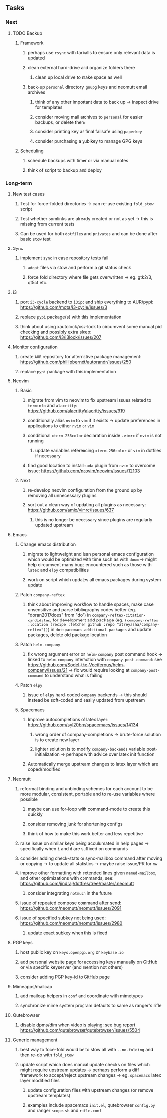 #+STARTUP: overview
#+OPTIONS: ^:nil
#+OPTIONS: p:t

** Tasks
*** Next
**** TODO Backup
***** Framework
****** perhaps use ~rsync~ with tarballs to ensure only relevant data is updated
****** clean external hard-drive and organize folders there
******* clean up local drive to make space as well
****** back-up ~personal~ directory, ~gnupg~ keys and neomutt email archives
******* think of any other important data to back up -> inspect drive for templates
******* consider moving mail archives to ~personal~ for easier backups, or delete them
******* consider printing key as final failsafe using ~paperkey~
******* consider purchasing a yubikey to manage GPG keys
***** Scheduling
****** schedule backups with timer or via manual notes
****** think of script to backup and deploy
       
*** Long-term
**** New test cases
***** Test for force-folded directories -> can re-use existing ~fold_stow~ script
***** Test whether symlinks are already created or not as yet -> this is missing from current tests
***** Can be used for both ~dotfiles~ and ~privates~ and can be done after basic ~stow~ test

**** Sync
***** implement ~sync~ in case repository tests fail
****** ~adopt~ files via stow and perform a git status check
****** force fold directory where file gets overwritten -> eg. gtk2/3, qt5ct etc.
      
**** i3
***** port ~i3-cycle~ backend to ~i3ipc~ and ship everything to AUR/pypi: https://github.com/mota/i3-cycle/issues/3
***** replace ~pypi~ package(s) with this implementation
***** think about using xautolock/xss-lock to circumvent some manual pid checking and possibly extra sleep: https://github.com/i3/i3lock/issues/207

**** Monitor configuration
***** create ~AUR~ repository for alternative package management: https://github.com/phillipberndt/autorandr/issues/250
***** replace ~pypi~ package with this implementation

**** Neovim
***** Basic
****** migrate from vim to neovim to fix upstream issues related to ~terminfo~ and ~alacritty~: https://github.com/alacritty/alacritty/issues/919 
****** conditionally alias ~nvim~ to ~vim~ if it exists -> update preferences in applications to either ~nvim~ or ~vim~
****** conditional ~xterm-256color~ declaration inside ~.vimrc~ if ~nvim~ is not running
******* update variables referencing ~xterm-256color~ or ~vim~ in dotfiles if necessary
****** find good location to install ~suda~ plugin from ~nvim~ to overcome issue: https://github.com/neovim/neovim/issues/12103
***** Next
****** re-develop neovim configuration from the ground up by removing all unnecessary plugins 
****** sort out a clean way of updating all plugins as necessary: https://github.com/amix/vimrc/issues/637
******* this is no longer be necessary since plugins are regularly updated upstream

**** Emacs
***** Change emacs distribution
****** migrate to lightweight and lean personal emacs configuration which would be optimized with time such as with ~doom~ -> might help circumvent many bugs encountered such as those with ~latex~ and ~elpy~ compatibilities
****** work on script which updates all emacs packages during system update
***** Patch ~company-reftex~
****** think about improving workflow to handle spaces, make case unsensitive and parse bibliography codes better (eg. "doran2017does" from "do") in ~company-reftex-citation-candidates~, for development add package (eg. ~(company-reftex :location (recipe :fetcher github :repo "atreyasha/company-reftex"))~) in ~dotspacemacs-additional-packages~ and update packages, delete old package location 
***** Patch ~helm-company~
****** fix wrong argument error on ~helm-company~ post command hook -> linked to ~helm-company~ interaction with ~company-post-command~: see https://github.com/Sodel-the-Vociferous/helm-company/issues/21 -> fix would require looking at ~company-post-command~ to understand what is failing
***** Patch ~elpy~
****** issue of ~elpy~ hard-coded ~company~ backends -> this should instead be soft-coded and easily updated from upstream
***** Spacemacs
****** Improve autocompletions of latex layer: https://github.com/syl20bnr/spacemacs/issues/14134
******* wrong order of company-completions -> brute-force solution is to create new layer
******* lighter solution is to modify ~company-backends~ variable post-initialization -> perhaps with advice over latex init function
****** Automatically merge upstream changes to latex layer which are coped/modified

**** Neomutt 
***** reformat binding and unbinding schemes for each account to be more modular, consistent, portable and to re-use variables where possible
****** maybe can use for-loop with command-mode to create this quickly
****** consider removing junk for shortening configs
****** think of how to make this work better and less repetitive
***** raise issue on similar keys being acculumated in help pages -> specifically when ~i~ and ~d~ are suffixed on commands
***** consider adding check-stats or sync-mailbox command after moving or copying -> to update all statistics -> maybe raise issue/PR for ~mw~
***** improve other formatting with extended lines given ~named-mailbox~, and other optimizations with commands, see: https://github.com/jindraj/dotfiles/tree/master/.neomutt
****** consider integrating ~notmuch~ in the future
***** issue of repeated compose command after send: https://github.com/neomutt/neomutt/issues/2091
***** issue of specified subkey not being used: https://github.com/neomutt/neomutt/issues/2980
****** update exact subkey when this is fixed
       
**** PGP keys
***** host public key on ~keys.openpgp.org~ or ~keybase.io~
***** add personal website page for accessing keys manually on GitHub or via specific keyserver (and mention not others)
***** consider adding PGP key-id to GitHub page
**** Mimeapps/mailcap
***** add mailcap helpers in ~conf~ and coordinate with mimetypes
***** synchronize mime system program defaults to same as ranger's rifle
**** Qutebrowser
***** disable dpms/dim when video is playing: see bug report https://github.com/qutebrowser/qutebrowser/issues/5504
**** Generic management
***** best way to foce-fold would be to stow all with ~--no-folding~ and then re-do with ~fold_stow~
***** update script which does manual update checks on files which might require upstream updates -> perhaps perform a diff framework to accept/reject upstream changes -> eg. ~spacemacs~ latex layer modified files
****** update configuration files with upstream changes (or remove upstream templates)
****** examples include spacemacs ~init.el~, qutebrowser ~config.py~ and ranger ~scope.sh~ and ~rifle.conf~
